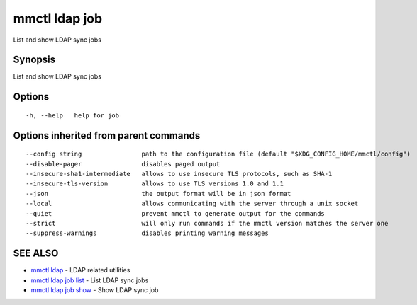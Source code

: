 .. _mmctl_ldap_job:

mmctl ldap job
--------------

List and show LDAP sync jobs

Synopsis
~~~~~~~~


List and show LDAP sync jobs

Options
~~~~~~~

::

  -h, --help   help for job

Options inherited from parent commands
~~~~~~~~~~~~~~~~~~~~~~~~~~~~~~~~~~~~~~

::

      --config string                path to the configuration file (default "$XDG_CONFIG_HOME/mmctl/config")
      --disable-pager                disables paged output
      --insecure-sha1-intermediate   allows to use insecure TLS protocols, such as SHA-1
      --insecure-tls-version         allows to use TLS versions 1.0 and 1.1
      --json                         the output format will be in json format
      --local                        allows communicating with the server through a unix socket
      --quiet                        prevent mmctl to generate output for the commands
      --strict                       will only run commands if the mmctl version matches the server one
      --suppress-warnings            disables printing warning messages

SEE ALSO
~~~~~~~~

* `mmctl ldap <mmctl_ldap.rst>`_ 	 - LDAP related utilities
* `mmctl ldap job list <mmctl_ldap_job_list.rst>`_ 	 - List LDAP sync jobs
* `mmctl ldap job show <mmctl_ldap_job_show.rst>`_ 	 - Show LDAP sync job

